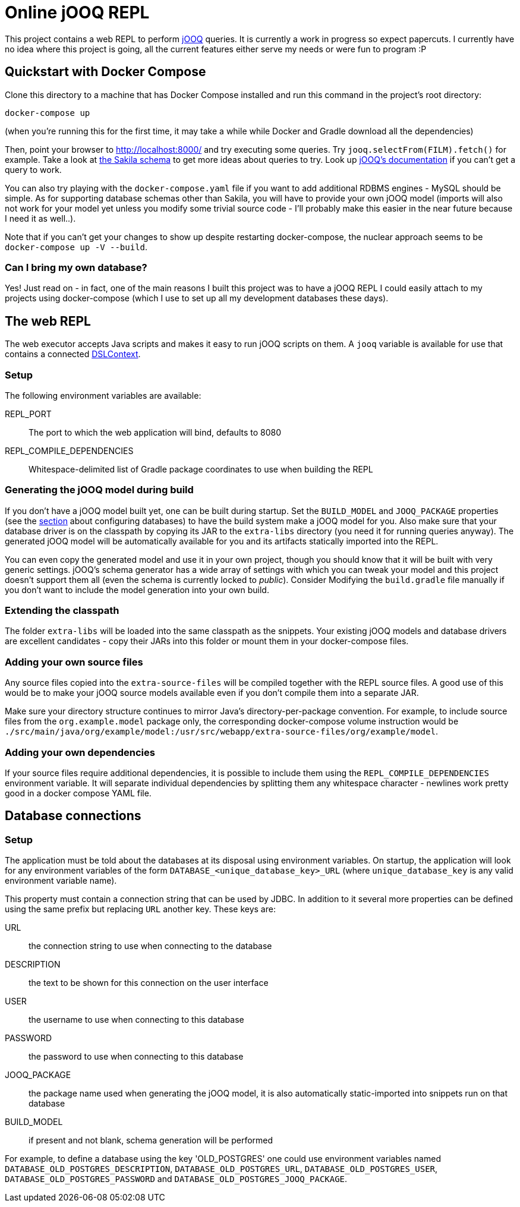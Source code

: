 = Online jOOQ REPL

This project contains a web REPL to perform https://www.jooq.org/[jOOQ]
queries. It is currently a work in progress so expect papercuts. I currently
have no idea where this project is going, all the current features either serve
my needs or were fun to program :P

== Quickstart with Docker Compose

Clone this directory to a machine that has Docker Compose installed and 
run this command in the project's root directory:

----
docker-compose up 
----

(when you're running this for the first time, it may take a while while
Docker and Gradle download all the dependencies)

Then, point your browser to http://localhost:8000/ and try executing some
queries. Try `jooq.selectFrom(FILM).fetch()` for example. Take a look at
https://dev.mysql.com/doc/sakila/en/sakila-structure.html[the Sakila schema]
to get more ideas about queries to try. Look up 
https://www.jooq.org/doc/latest/manual-single-page[jOOQ's documentation] if
you can't get a query to work.

You can also try playing with the `docker-compose.yaml` file if you want to
add additional RDBMS engines - MySQL should be simple. As for supporting
database schemas other than Sakila, you will have to provide your own jOOQ
model (imports will also not work for your model yet unless you modify some
trivial source code - I'll probably make this easier in the near future
because I need it as well..).

Note that if you can't get your changes to show up despite restarting
docker-compose, the nuclear approach seems to be `docker-compose up -V 
--build`.

=== Can I bring my own database?

Yes! Just read on - in fact, one of the main reasons I built this project was
to have a jOOQ REPL I could easily attach to my projects using docker-compose
(which I use to set up all my development databases these days).

== The web REPL

The web executor accepts Java scripts and makes it easy to run jOOQ scripts
on them. A `jooq` variable is available for use that contains a connected
https://www.jooq.org/doc/3.11/manual/sql-building/dsl-context[DSLContext].


=== Setup

The following environment variables are available:

REPL_PORT:: The port to which the web application will bind, defaults to 8080
REPL_COMPILE_DEPENDENCIES:: Whitespace-delimited list of Gradle package
coordinates to use when building the REPL


=== Generating the jOOQ model during build

If you don't have a jOOQ model built yet, one can be built during startup. Set
the `BUILD_MODEL` and `JOOQ_PACKAGE` properties (see the 
<<_defining_the_available_databases,section>> about configuring databases)
to have the build system make a jOOQ model for you. Also make sure that your
database driver is on the classpath by copying its JAR to the `extra-libs`
directory (you need it for running queries anyway). The generated jOOQ model
will be automatically available for you and its artifacts statically imported
into the REPL.

You can even copy the generated model and use it in your own project, though
you should know that it will be built with very generic settings. jOOQ's
schema generator has a wide array of settings with which you can tweak your
model and this project doesn't support them all (even the schema is currently
locked to _public_). Consider Modifying the `build.gradle` file manually if
you don't want to include the model generation into your own build.

=== Extending the classpath

The folder `extra-libs` will be loaded into the same classpath as the snippets.
Your existing jOOQ models and database drivers are excellent candidates -
copy their JARs into this folder or mount them in your docker-compose files.

=== Adding your own source files

Any source files copied into the `extra-source-files` will be compiled together
with the REPL source files. A good use of this would be to make your jOOQ
source models available even if you don't compile them into a separate JAR.

Make sure your directory structure continues to mirror Java's
directory-per-package convention. For example, to include source files from
the `org.example.model` package only, the corresponding docker-compose volume
instruction would be 
`./src/main/java/org/example/model:/usr/src/webapp/extra-source-files/org/example/model`.

=== Adding your own dependencies

If your source files require additional dependencies, it is possible to include
them using the `REPL_COMPILE_DEPENDENCIES` environment variable. It will
separate individual dependencies by splitting them any whitespace character - 
newlines work pretty good in a docker compose YAML file.


== Database connections

=== Setup

The application must be told about the databases at its disposal using
environment variables. On startup, the application will look for any 
environment variables of the form `DATABASE_<unique_database_key>_URL` (where
`unique_database_key` is any valid environment variable name).

This property must contain a connection string that can be used by JDBC. In
addition to it several more properties can be defined using the same prefix but 
replacing `URL` another key. These keys are:

URL:: the connection string to use when connecting to the database
DESCRIPTION:: the text to be shown for this connection on the user interface
USER:: the username to use when connecting to this database
PASSWORD:: the password to use when connecting to this database
JOOQ_PACKAGE:: the package name used when generating the jOOQ model, it is also
automatically static-imported into snippets run on that database
BUILD_MODEL:: if present and not blank, schema generation will be performed

For example, to define a database using the key 'OLD_POSTGRES' one could use
environment variables named `DATABASE_OLD_POSTGRES_DESCRIPTION`, 
`DATABASE_OLD_POSTGRES_URL`, `DATABASE_OLD_POSTGRES_USER`,
`DATABASE_OLD_POSTGRES_PASSWORD` and 
`DATABASE_OLD_POSTGRES_JOOQ_PACKAGE`.
